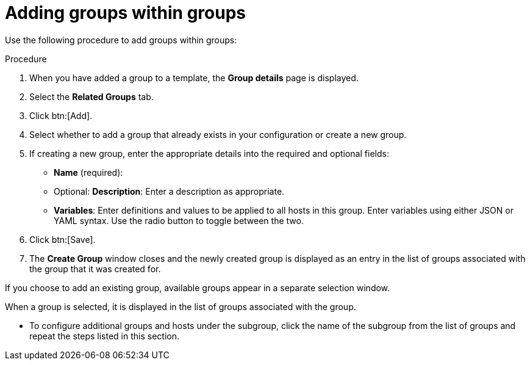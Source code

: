 [id="proc-controller-add-groups-to-groups"]

= Adding groups within groups

Use the following procedure to add groups within groups:

.Procedure
. When you have added a group to a template, the *Group details* page is displayed.
. Select the *Related Groups* tab.
. Click btn:[Add].
. Select whether to add a group that already exists in your configuration or create a new group.
. If creating a new group, enter the appropriate details into the required and optional fields:

* *Name* (required):
* Optional: *Description*: Enter a description as appropriate.
* *Variables*: Enter definitions and values to be applied to all hosts in this group.
Enter variables using either JSON or YAML syntax.
Use the radio button to toggle between the two.
. Click btn:[Save].
. The *Create Group* window closes and the newly created group is displayed as an entry in the list of groups associated with the group that it was
created for.
//+
//image:inventories-add-group-subgroup-added.png[Inventories add group subgroup]

If you choose to add an existing group, available groups appear in a separate selection window.
//+
//image:inventories-add-group-existing-subgroup.png[Inventories add group existing subgroup]

When a group is selected, it is displayed in the list of groups associated with the group.

* To configure additional groups and hosts under the subgroup, click the name of the subgroup from the list of groups and repeat the steps listed in this section.
